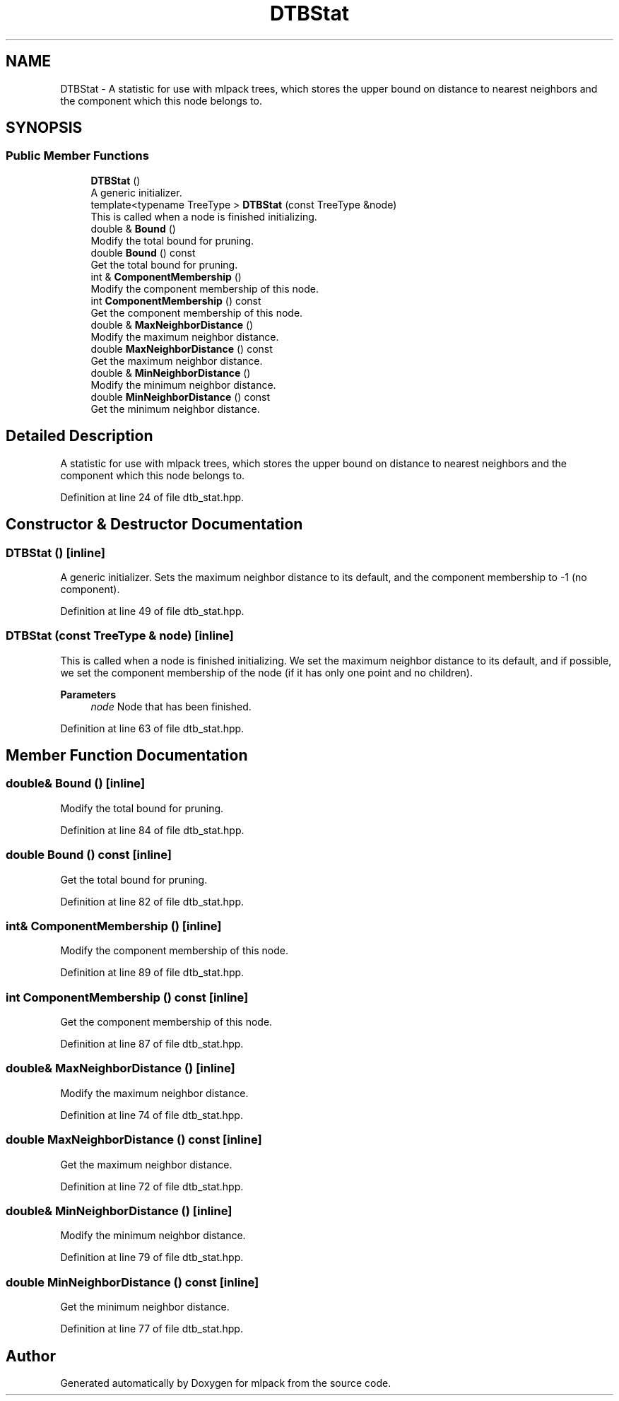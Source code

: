 .TH "DTBStat" 3 "Sun Jun 20 2021" "Version 3.4.2" "mlpack" \" -*- nroff -*-
.ad l
.nh
.SH NAME
DTBStat \- A statistic for use with mlpack trees, which stores the upper bound on distance to nearest neighbors and the component which this node belongs to\&.  

.SH SYNOPSIS
.br
.PP
.SS "Public Member Functions"

.in +1c
.ti -1c
.RI "\fBDTBStat\fP ()"
.br
.RI "A generic initializer\&. "
.ti -1c
.RI "template<typename TreeType > \fBDTBStat\fP (const TreeType &node)"
.br
.RI "This is called when a node is finished initializing\&. "
.ti -1c
.RI "double & \fBBound\fP ()"
.br
.RI "Modify the total bound for pruning\&. "
.ti -1c
.RI "double \fBBound\fP () const"
.br
.RI "Get the total bound for pruning\&. "
.ti -1c
.RI "int & \fBComponentMembership\fP ()"
.br
.RI "Modify the component membership of this node\&. "
.ti -1c
.RI "int \fBComponentMembership\fP () const"
.br
.RI "Get the component membership of this node\&. "
.ti -1c
.RI "double & \fBMaxNeighborDistance\fP ()"
.br
.RI "Modify the maximum neighbor distance\&. "
.ti -1c
.RI "double \fBMaxNeighborDistance\fP () const"
.br
.RI "Get the maximum neighbor distance\&. "
.ti -1c
.RI "double & \fBMinNeighborDistance\fP ()"
.br
.RI "Modify the minimum neighbor distance\&. "
.ti -1c
.RI "double \fBMinNeighborDistance\fP () const"
.br
.RI "Get the minimum neighbor distance\&. "
.in -1c
.SH "Detailed Description"
.PP 
A statistic for use with mlpack trees, which stores the upper bound on distance to nearest neighbors and the component which this node belongs to\&. 
.PP
Definition at line 24 of file dtb_stat\&.hpp\&.
.SH "Constructor & Destructor Documentation"
.PP 
.SS "\fBDTBStat\fP ()\fC [inline]\fP"

.PP
A generic initializer\&. Sets the maximum neighbor distance to its default, and the component membership to -1 (no component)\&. 
.PP
Definition at line 49 of file dtb_stat\&.hpp\&.
.SS "\fBDTBStat\fP (const TreeType & node)\fC [inline]\fP"

.PP
This is called when a node is finished initializing\&. We set the maximum neighbor distance to its default, and if possible, we set the component membership of the node (if it has only one point and no children)\&.
.PP
\fBParameters\fP
.RS 4
\fInode\fP Node that has been finished\&. 
.RE
.PP

.PP
Definition at line 63 of file dtb_stat\&.hpp\&.
.SH "Member Function Documentation"
.PP 
.SS "double& Bound ()\fC [inline]\fP"

.PP
Modify the total bound for pruning\&. 
.PP
Definition at line 84 of file dtb_stat\&.hpp\&.
.SS "double Bound () const\fC [inline]\fP"

.PP
Get the total bound for pruning\&. 
.PP
Definition at line 82 of file dtb_stat\&.hpp\&.
.SS "int& ComponentMembership ()\fC [inline]\fP"

.PP
Modify the component membership of this node\&. 
.PP
Definition at line 89 of file dtb_stat\&.hpp\&.
.SS "int ComponentMembership () const\fC [inline]\fP"

.PP
Get the component membership of this node\&. 
.PP
Definition at line 87 of file dtb_stat\&.hpp\&.
.SS "double& MaxNeighborDistance ()\fC [inline]\fP"

.PP
Modify the maximum neighbor distance\&. 
.PP
Definition at line 74 of file dtb_stat\&.hpp\&.
.SS "double MaxNeighborDistance () const\fC [inline]\fP"

.PP
Get the maximum neighbor distance\&. 
.PP
Definition at line 72 of file dtb_stat\&.hpp\&.
.SS "double& MinNeighborDistance ()\fC [inline]\fP"

.PP
Modify the minimum neighbor distance\&. 
.PP
Definition at line 79 of file dtb_stat\&.hpp\&.
.SS "double MinNeighborDistance () const\fC [inline]\fP"

.PP
Get the minimum neighbor distance\&. 
.PP
Definition at line 77 of file dtb_stat\&.hpp\&.

.SH "Author"
.PP 
Generated automatically by Doxygen for mlpack from the source code\&.
